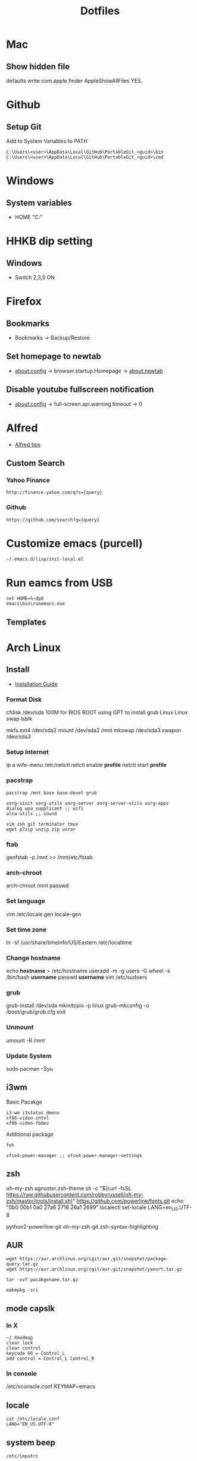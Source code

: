 #+TITLE: Dotfiles
#+STARPUP: showall

* Mac
** Show hidden file
 defaults write com.apple.finder AppleShowAllFiles YES.

* Github
** Setup Git
Add to System Variables to PATH
#+BEGIN_EXAMPLE
C:\Users\<user>\AppData\Local\GitHub\PortableGit_<guid>\bin
C:\Users\<user>\AppData\Local\GitHub\PortableGit_<guid>\cmd
#+END_EXAMPLE

* Windows
** System variables
- HOME "C:\Home"

* HHKB dip setting
** Windows
- Switch 2,3,5 ON

* Firefox
** Bookmarks
- Bookmarks -> Backup/Restore

** Set homepage to newtab
- about:config -> browser.startup.Homepage -> about:newtab

** Disable youtube fullscreen notification
- about:config -> full-screen.api.warning.timeout -> 0

* Alfred
- [[http://alfredtips.com/home/][Alfred tips]]

** Custom Search
*** Yahoo Finance
#+BEGIN_src
http://finance.yahoo.com/q?s={query}
#+END_src

*** Github
#+BEGIN_src
https://github.com/search?q={query}
#+END_src

* Customize emacs (purcell)
#+BEGIN_SRC
~/.emacs.d/lisp/init-local.el
#+END_SRC

* Run eamcs from USB
#+BEGIN_SRC
set HOME=%~dp0
emacs\bin\runemacs.exe
#+END_SRC

** Templates
* Arch Linux
** Install
- [[https://wiki.archlinux.org/index.php/Installation_guide][Installation Guide]]
*** Format Disk
cfdisk /dev/sda
100M for BIOS BOOT using GPT to install grub
Linux
Linux swap
lsblk

mkfs.ext4 /dev/sda2
mount /dev/sda2 /mnt
mkswap /dev/sda3
swapon /dev/sda3
*** Setup Internet
ip a
wife-menu
/etc/netctl
netctl enable *profile*
netctl start *profile*
*** pacstrap
#+BEGIN_SRC
pacstrap /mnt base base-devel grub

xorg-xinit xorg-utils xorg-server xorg-server-utils xorg-apps
dialog wpa_supplicant ;; wifi
alsa-utils ;; sound

vim zsh git terminator tmux
wget p7zip unzip zip unrar
#+END_SRC
*** ftab
genfstab -p /mnt >> /mnt/etc/fstab
*** arch-chroot
arch-chroot /mnt
passwd
*** Set language
vim /etc/locale.gen
locale-gen
*** Set time zone
ln -sf /usr/share/timeinfo/US/Eastern /etc/localtime
*** Change hostname
echo *hostname* > /etc/hostname
useradd -m -g users -G wheel -s /bin/bash *username*
passwd *username*
vim /etc/sudoers
*** grub
grub-install /dev/sda
mkinitcpio -p linux
grub-mkconfig -o /boot/grub/grub.cfg
exit
*** Unmount
umount -R /mnt
*** Update System
sudo pacman -Syu
** i3wm
Basic Pacakge
#+BEGIN_SRC
i3-wm i3status dmenu
xf86-video-intel
xf86-video-fbdev
#+END_SRC

Additional package
#+BEGIN_SRC
feh

xfce4-power-manager ;; xfce4-power-manager-settings
#+END_SRC
** zsh
oh-my-zsh
agnoster.zsh-theme
sh -c "$(curl -fsSL https://raw.githubusercontent.com/robbyrussell/oh-my-zsh/master/tools/install.sh)"
https://github.com/powerline/fonts.git
echo "\ue0b0 \u00b1 \ue0a0 \u27a6 \u2718 \u26a1 \u2699"
localectl set-locale LANG=en_US.UTF-8

python2-powerline-git
oh-my-zsh-git
zsh-syntax-highlighting
** AUR
#+BEGIN_SRC
wget https://aur.archlinux.org/cgit/aur.git/snapshot/package-query.tar.gz
wget https://aur.archlinux.org/cgit/aur.git/snapshot/yaourt.tar.gz

tar -xvf pacakgename.tar.gz

makepkg -sri
#+END_SRC
** mode capslk
*** In X
#+BEGIN_SRC
~/.Xmodmap
clear lock
clear control
keycode 66 = Control_L
add control = Control_L Control_R
#+END_SRC

*** In console
/etc/vconsole.conf
KEYMAP=emacs
** locale
#+BEGIN_SRC
cat /etc/locale.conf
LANG="EN_US.UTF-8"
#+END_SRC
** system beep
~/etc/inputrc~
#+BEGIN_SRC
set bell-style none
#+END_SRC
Blacklisting the pcspkr module will prevent udev from loading it at boot:
# echo "blacklist pcspkr" > /etc/modprobe.d/nobeep.conf
Blacklisting it on the kernel command line is yet another way. Simply add modprobe.blacklist=pcspkr to your bootloader's kernel line.
** TODO fonts
xorg-xlsfonts
** TODO test .Xresources
xrdb -load ~/.Xresources
** time
pacman -S ntp
reboot
ntpq -p ;; show list
** TODO auto wireless network
** TODO login screen
** conky+ i3status
- create conky as executable script, best put in .config/conky/conky, and also .conkyrc
chmod u+x on conky
